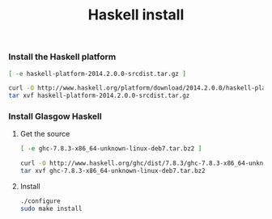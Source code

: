 #+TITLE: Haskell install

*** Install the Haskell platform

#+name: already-downloaded-haskell-platform
#+BEGIN_SRC sh :dir src
[ -e haskell-platform-2014.2.0.0-srcdist.tar.gz ]
#+END_SRC

#+name: haskell-platform-package
#+BEGIN_SRC sh :dir src :unless already-downloaded-haskell-platform
curl -O http://www.haskell.org/platform/download/2014.2.0.0/haskell-platform-2014.2.0.0-srcdist.tar.gz
tar xvf haskell-platform-2014.2.0.0-srcdist.tar.gz
#+END_SRC

*** Install Glasgow Haskell

**** Get the source

#+name: already-downloaded-glasgow-haskell-pkg
#+BEGIN_SRC sh :dir src
[ -e ghc-7.8.3-x86_64-unknown-linux-deb7.tar.bz2 ]
#+END_SRC

#+name: ghc-download
#+begin_src sh :dir src :unless already-downloaded-glasgow-haskell-pkg
curl -O http://www.haskell.org/ghc/dist/7.8.3/ghc-7.8.3-x86_64-unknown-linux-deb7.tar.bz2
tar xvf ghc-7.8.3-x86_64-unknown-linux-deb7.tar.bz2
#+end_src

**** Install

#+name: install-ghc
#+BEGIN_SRC sh :dir src/ghc-7.8.3
./configure
sudo make install
#+END_SRC
